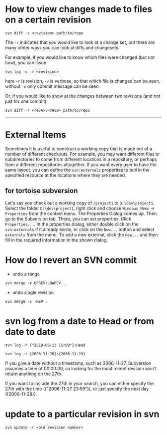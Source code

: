 * How to view changes made to files on a certain revision
#+BEGIN_SRC shell
svn diff -c <revision> path/to/repo
#+END_SRC

The =-c= indicates that you would like to look at a change set, but there
are many othter ways you can look at diffs and changesets.

For example, if you would like to know which files were changed (but not how),
you can issue

#+BEGIN_SRC shell
svn log -v -r <revision>
#+END_SRC

here =-r= is revision, =-v= is verbose, so that which file is changed 
can be seen, without =-v= only commit message can be seen.

Or, if you would like to show at the changes between two revisions (and not just for one commit)
#+BEGIN_SRC shell
svn diff -r <revA>:<revB> path/to/repo
#+END_SRC

-----

* External Items
Sometimes it is useful to construct a working copy that is made out
of a number of different checkouts. For example, you may want different files
or subdirectories to come from different locations in a repository, or
perhaps from a different repositories altogether. If you
want every user to have the same layout, you can define the =svn:externals=
properties to pull in the specified resource at the locations where they are
needed.

** for tortoise subversion
Let's say you check out a working copy of =/project1= to =D:\dev\project1=. 
Select the folder =D:\dev\project1=, right click and choose
=Windows Menu= -> =Properties= from the context menu. 
The Properties Dialog comes up. 
Then go to the Subversion tab. There, you can set properties. 
Click =Properties...=. In the properties dialog, 
either double click on the =svn:externals= if it already exists, 
or click on the =New...= button and select =externals= from the menu.
To add a new external, click the =New...= and then fill in the required 
information in the shown dialog.
* How do I revert an SVN commit
- undo a range
#+BEGIN_SRC shell
svn merge -r UPREV:LOWREV .
#+END_SRC

- undo single revision
#+BEGIN_SRC shell
svn merge -c -REV .
#+END_SRC


* svn log from a date to Head or from date to date
#+BEGIN_SRC shell
svn log -r {"2019-06-13 15:09"}:Head
#+END_SRC


#+BEGIN_SRC shell
svn log -r {2006-11-20}:{2006-11-29}
#+END_SRC


If you give a date without a timestamp, such as 2006-11-27, Subversion
assumes a time of 00:00:00, so looking for the most recent revision won't
return anything on the 27th.


If you want to include the 27th in your search, you can either specify the
27th with the time ({"2006-11-27 23:59"}), or just specify the next day
({2006-11-28}).

* update to a particular revision in svn
#+BEGIN_SRC shell
svn update -r <old revision number>
#+END_SRC
